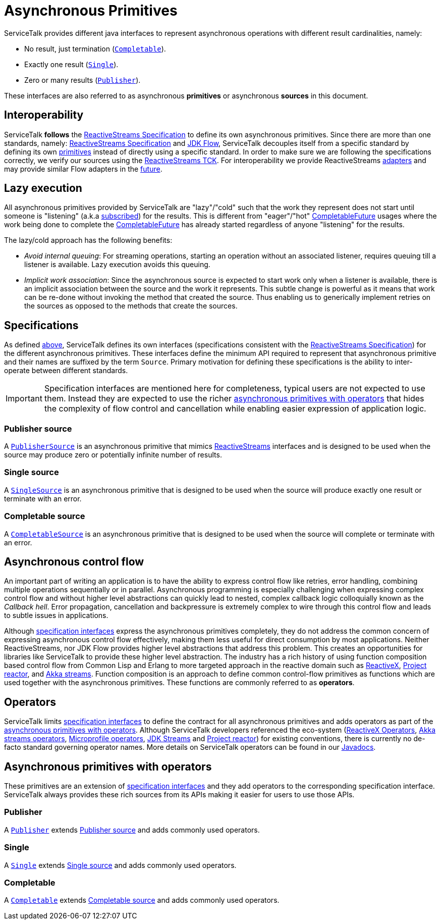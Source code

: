 // Configure {source-root} values based on how this document is rendered: on GitHub or not
ifdef::env-github[]
:source-root:
endif::[]
ifndef::env-github[]
ifndef::source-root[:source-root: https://github.com/apple/servicetalk/blob/{page-origin-refname}]
endif::[]

= Asynchronous Primitives

ServiceTalk provides different java interfaces to represent asynchronous operations with different result cardinalities,
namely:

- No result, just termination (link:{source-root}/servicetalk-concurrent-api/src/main/java/io/servicetalk/concurrent/api/Completable.java[`Completable`]).
- Exactly one result (link:{source-root}/servicetalk-concurrent-api/src/main/java/io/servicetalk/concurrent/api/Single.java[`Single`]).
- Zero or many results (link:{source-root}/servicetalk-concurrent-api/src/main/java/io/servicetalk/concurrent/api/Publisher.java[`Publisher`]).

These interfaces are also referred to as asynchronous **primitives** or asynchronous **sources** in this document.

== Interoperability

ServiceTalk **follows** the
link:https://github.com/reactive-streams/reactive-streams-jvm/blob/v1.0.3/README.md#specification[ReactiveStreams Specification]
to define its own asynchronous primitives. Since there are more than one standards, namely:
link:https://github.com/reactive-streams/reactive-streams-jvm/blob/v1.0.3/README.md#specification[ReactiveStreams Specification]
and link:https://docs.oracle.com/javase/9/docs/api/java/util/concurrent/Flow.html[JDK Flow], ServiceTalk decouples itself
from a specific standard by defining its own <<Specifications, primitives>> instead of directly using a specific
standard. In order to make sure we are following the specifications correctly, we verify our sources using the
link:https://github.com/reactive-streams/reactive-streams-jvm/blob/v1.0.3/tck[ReactiveStreams TCK]. For interoperability
we provide ReactiveStreams
link:{source-root}/servicetalk-concurrent-reactivestreams/src/main/java/io/servicetalk/concurrent/reactivestreams/ReactiveStreamsAdapters.java[adapters]
and may provide similar Flow adapters in the link:https://github.com/apple/servicetalk/issues/824[future].

== Lazy execution

All asynchronous primitives provided by ServiceTalk are "lazy"/"cold" such that the work
they represent does not start until someone is "listening"
(a.k.a link:https://github.com/reactive-streams/reactive-streams-jvm/blob/v1.0.3/README.md#api-components[subscribed])
for the results. This is different from "eager"/"hot"
link:https://docs.oracle.com/javase/8/docs/api/java/util/concurrent/CompletableFuture.html[CompletableFuture] usages
where the work being done to complete the
link:https://docs.oracle.com/javase/8/docs/api/java/util/concurrent/CompletableFuture.html[CompletableFuture] has
already started regardless of anyone "listening" for the results.

The lazy/cold approach has the following benefits:

* __Avoid internal queuing__: For streaming operations, starting an operation without an associated listener, requires
queuing till a listener is available. Lazy execution avoids this queuing.
* __Implicit work association__: Since the asynchronous source is expected to start work only when a listener is
available, there is an implicit association between the source and the work it represents. This subtle change is
powerful as it means that work can be re-done without invoking the method that created the source. Thus enabling us to
generically implement retries on the sources as opposed to the methods that create the sources.

== Specifications

As defined <<Interoperability, above>>, ServiceTalk defines its own interfaces (specifications consistent with the
link:https://github.com/reactive-streams/reactive-streams-jvm/blob/v1.0.3/README.md#specification[ReactiveStreams Specification])
for the different asynchronous primitives. These interfaces define the minimum API required to represent that
asynchronous primitive and their names are suffixed by the term `Source`. Primary motivation for defining these
specifications is the ability to inter-operate between different standards.

IMPORTANT: Specification interfaces are mentioned here for completeness, typical users are not expected to use them.
Instead they are expected to use the richer <<primitve-with-operators, asynchronous primitives with operators>>
that hides the complexity of flow control and cancellation while enabling easier expression of application logic.

=== Publisher source

A link:{source-root}/servicetalk-concurrent/src/main/java/io/servicetalk/concurrent/PublisherSource.java[`PublisherSource`]
is an asynchronous primitive that mimics link:https://www.reactive-streams.org[ReactiveStreams] interfaces and is
designed to be used when the source may produce zero or potentially infinite number of results.

=== Single source

A link:{source-root}/servicetalk-concurrent/src/main/java/io/servicetalk/concurrent/SingleSource.java[`SingleSource`]
is an asynchronous primitive that is designed to be used when the source will produce exactly one result or terminate
with an error.

=== Completable source

A link:{source-root}/servicetalk-concurrent/src/main/java/io/servicetalk/concurrent/CompletableSource.java[`CompletableSource`]
is an asynchronous primitive that is designed to be used when the source will complete or terminate with an error.

[#async-control-flow]
== Asynchronous control flow

An important part of writing an application is to have the ability to express control flow like retries, error handling,
combining multiple operations sequentially or in parallel. Asynchronous programming is especially challenging
when expressing complex control flow and without higher level abstractions can quickly lead to nested, complex callback
logic colloquially known as the __Callback hell__. Error propagation, cancellation and backpressure is extremely complex
to wire through this control flow and leads to subtle issues in applications.

Although <<Specifications, specification interfaces>> express the asynchronous primitives completely, they do not address
the common concern of expressing asynchronous control flow effectively, making them less useful for direct consumption
by most applications. Neither ReactiveStreams, nor JDK Flow provides higher level abstractions that address this problem.
This creates an opportunities for libraries like ServiceTalk to provide these higher level abstraction.
The industry has a rich history of using function composition based control flow from Common Lisp and Erlang to more
targeted approach in the reactive domain such as link:https://reactivex.io[ReactiveX],
link:https://github.com/reactor/reactor-core[Project reactor], and
link:https://doc.akka.io/docs/akka/current/stream/operators/index.html[Akka streams]. Function composition is an approach
to define common control-flow primitives as functions which are used together with the asynchronous primitives.
These functions are commonly referred to as **operators**.

[#operators]
== Operators

ServiceTalk limits <<Specifications, specification interfaces>> to define the contract for all asynchronous primitives
and adds operators as part of the <<primitve-with-operators, asynchronous primitives with operators>>. Although
ServiceTalk developers referenced the eco-system
(link:https://reactivex.io/documentation/operators.html[ReactiveX Operators],
link:https://doc.akka.io/docs/akka/current/stream/operators/index.html[Akka streams operators],
link:https://github.com/eclipse/microprofile-reactive-streams-operators[Microprofile operators],
link:https://docs.oracle.com/javase/8/docs/api/java/util/stream/Stream.html[JDK Streams] and
link:https://github.com/reactor/reactor-core[Project reactor]) for existing conventions, there is currently no de-facto
standard governing operator names. More details on ServiceTalk operators can be found in our
xref:{page-version}@servicetalk::javadoc/index.adoc[Javadocs].

[#primitve-with-operators]
== Asynchronous primitives with operators

These primitives are an extension of <<Specifications, specification interfaces>> and they add operators to the
corresponding specification interface. ServiceTalk always provides these rich sources from its APIs making it easier for
users to use those APIs.

=== Publisher

A link:{source-root}/servicetalk-concurrent-api/src/main/java/io/servicetalk/concurrent/api/Publisher.java[`Publisher`]
extends <<Publisher source>> and adds commonly used operators.

=== Single
A link:{source-root}/servicetalk-concurrent-api/src/main/java/io/servicetalk/concurrent/api/Single.java[`Single`]
extends <<Single source>> and adds commonly used operators.

=== Completable
A link:{source-root}/servicetalk-concurrent-api/src/main/java/io/servicetalk/concurrent/api/Completable.java[`Completable`]
extends <<Completable source>> and adds commonly used operators.
